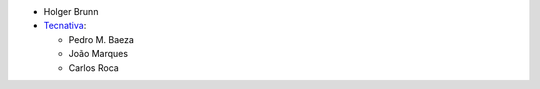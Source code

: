 * Holger Brunn
* `Tecnativa <https://www.tecnativa.com>`__:

  * Pedro M. Baeza
  * João Marques
  * Carlos Roca
